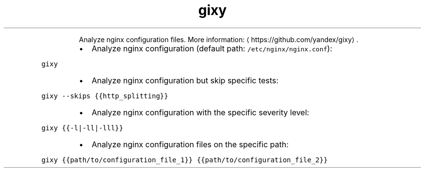 .TH gixy
.PP
.RS
Analyze nginx configuration files.
More information: \[la]https://github.com/yandex/gixy\[ra]\&.
.RE
.RS
.IP \(bu 2
Analyze nginx configuration (default path: \fB\fC/etc/nginx/nginx.conf\fR):
.RE
.PP
\fB\fCgixy\fR
.RS
.IP \(bu 2
Analyze nginx configuration but skip specific tests:
.RE
.PP
\fB\fCgixy \-\-skips {{http_splitting}}\fR
.RS
.IP \(bu 2
Analyze nginx configuration with the specific severity level:
.RE
.PP
\fB\fCgixy {{\-l|\-ll|\-lll}}\fR
.RS
.IP \(bu 2
Analyze nginx configuration files on the specific path:
.RE
.PP
\fB\fCgixy {{path/to/configuration_file_1}} {{path/to/configuration_file_2}}\fR
